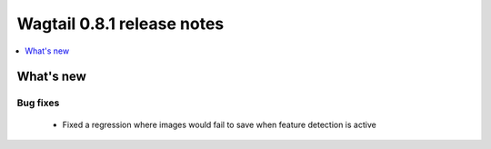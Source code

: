 ===========================
Wagtail 0.8.1 release notes
===========================

.. contents::
    :local:
    :depth: 1


What's new
==========


Bug fixes
~~~~~~~~~

 * Fixed a regression where images would fail to save when feature detection is active

